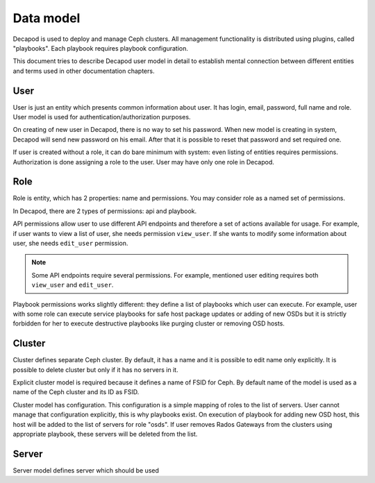 Data model
==========

Decapod is used to deploy and manage Ceph clusters. All management
functionality is distributed using plugins, called "playbooks". Each
playbook requires playbook configuration.

This document tries to describe Decapod user model in detail to
establish mental connection between different entities and terms used in
other documentation chapters.



User
++++

User is just an entity which presents common information about user. It
has login, email, password, full name and role. User model is used for
authentication/authorization purposes.

On creating of new user in Decapod, there is no way to set his password.
When new model is creating in system, Decapod will send new password
on his email. After that it is possible to reset that password and set
required one.

If user is created without a role, it can do bare minimum with system:
even listing of entities requires permissions. Authorization is done
assigning a role to the user. User may have only one role in Decapod.


Role
++++

Role is entity, which has 2 properties: name and permissions. You may
consider role as a named set of permissions.

In Decapod, there are 2 types of permissions: api and playbook.

API permissions allow user to use different API endpoints and therefore
a set of actions available for usage. For example, if user wants to view
a list of user, she needs permission ``view_user``. If she wants to
modify some information about user, she needs ``edit_user`` permission.

.. note::

    Some API endpoints require several permissions. For example,
    mentioned user editing requires both ``view_user`` and ``edit_user``.

Playbook permissions works slightly different: they define a list of
playbooks which user can execute. For example, user with some role can
execute service playbooks for safe host package updates or adding of
new OSDs but it is strictly forbidden for her to execute destructive
playbooks like purging cluster or removing OSD hosts.



Cluster
+++++++

Cluster defines separate Ceph cluster. By default, it has a name and
it is possible to edit name only explicitly. It is possible to delete
cluster but only if it has no servers in it.

Explicit cluster model is required because it defines a name of FSID for
Ceph. By default name of the model is used as a name of the Ceph cluster
and its ID as FSID.

Cluster model has configuration. This configuration is a simple mapping
of roles to the list of servers. User cannot manage that configuration
explicitly, this is why playbooks exist. On execution of playbook for
adding new OSD host, this host will be added to the list of servers for
role "osds". If user removes Rados Gateways from the clusters using
appropriate playbook, these servers will be deleted from the list.



Server
++++++

Server model defines server which should be used
